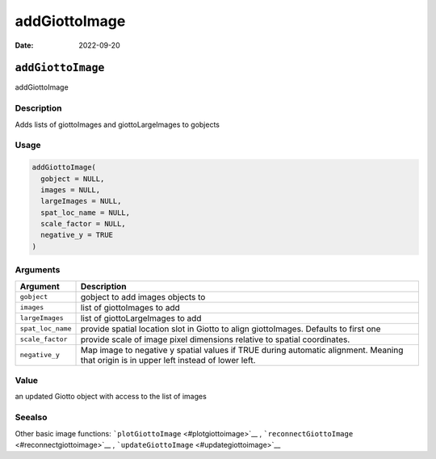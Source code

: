==============
addGiottoImage
==============

:Date: 2022-09-20

``addGiottoImage``
==================

addGiottoImage

Description
-----------

Adds lists of giottoImages and giottoLargeImages to gobjects

Usage
-----

.. code:: r

   addGiottoImage(
     gobject = NULL,
     images = NULL,
     largeImages = NULL,
     spat_loc_name = NULL,
     scale_factor = NULL,
     negative_y = TRUE
   )

Arguments
---------

+-------------------------------+--------------------------------------+
| Argument                      | Description                          |
+===============================+======================================+
| ``gobject``                   | gobject to add images objects to     |
+-------------------------------+--------------------------------------+
| ``images``                    | list of giottoImages to add          |
+-------------------------------+--------------------------------------+
| ``largeImages``               | list of giottoLargeImages to add     |
+-------------------------------+--------------------------------------+
| ``spat_loc_name``             | provide spatial location slot in     |
|                               | Giotto to align giottoImages.        |
|                               | Defaults to first one                |
+-------------------------------+--------------------------------------+
| ``scale_factor``              | provide scale of image pixel         |
|                               | dimensions relative to spatial       |
|                               | coordinates.                         |
+-------------------------------+--------------------------------------+
| ``negative_y``                | Map image to negative y spatial      |
|                               | values if TRUE during automatic      |
|                               | alignment. Meaning that origin is in |
|                               | upper left instead of lower left.    |
+-------------------------------+--------------------------------------+

Value
-----

an updated Giotto object with access to the list of images

Seealso
-------

Other basic image functions: ```plotGiottoImage`` <#plotgiottoimage>`__
, ```reconnectGiottoImage`` <#reconnectgiottoimage>`__ ,
```updateGiottoImage`` <#updategiottoimage>`__
